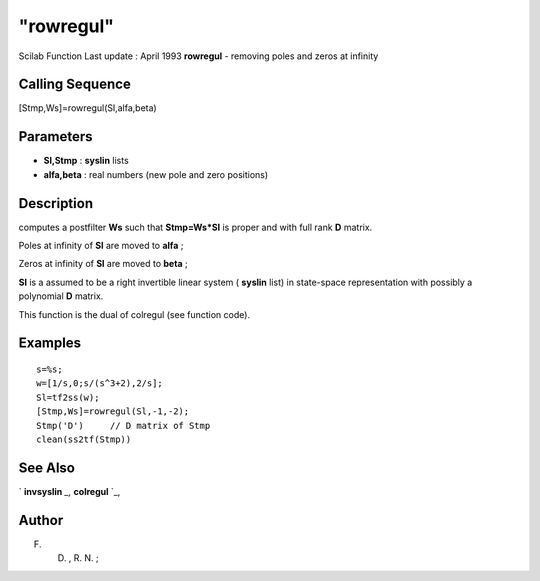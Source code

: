 ====
"rowregul"
====

Scilab Function Last update : April 1993
**rowregul** - removing poles and zeros at infinity



Calling Sequence
~~~~~~~~~~~~~~~~

[Stmp,Ws]=rowregul(Sl,alfa,beta)




Parameters
~~~~~~~~~~


+ **Sl,Stmp** : **syslin** lists
+ **alfa,beta** : real numbers (new pole and zero positions)




Description
~~~~~~~~~~~

computes a postfilter **Ws** such that **Stmp=Ws*Sl** is proper and
with full rank **D** matrix.

Poles at infinity of **Sl** are moved to **alfa** ;

Zeros at infinity of **Sl** are moved to **beta** ;

**Sl** is a assumed to be a right invertible linear system (
**syslin** list) in state-space representation with possibly a
polynomial **D** matrix.

This function is the dual of colregul (see function code).



Examples
~~~~~~~~


::

    
    
    s=%s;
    w=[1/s,0;s/(s^3+2),2/s];
    Sl=tf2ss(w);
    [Stmp,Ws]=rowregul(Sl,-1,-2);
    Stmp('D')     // D matrix of Stmp
    clean(ss2tf(Stmp))
     
      




See Also
~~~~~~~~

` **invsyslin** `_,` **colregul** `_,



Author
~~~~~~

F. D. , R. N. ;

.. _
      : ://./control/invsyslin.htm
.. _
      : ://./control/colregul.htm


